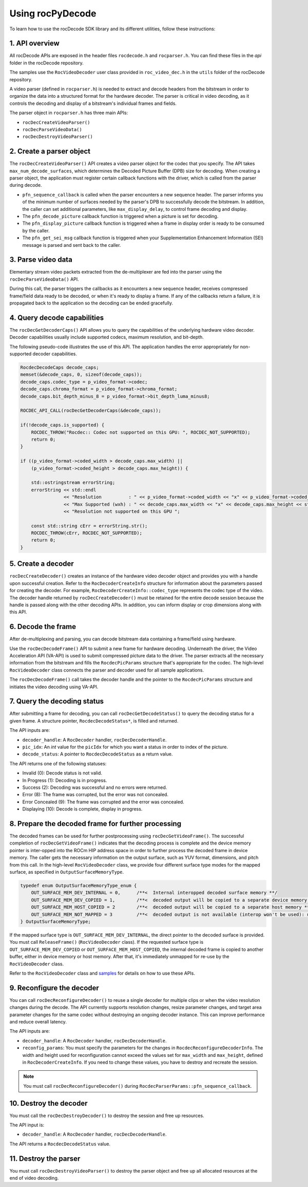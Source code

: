 .. meta::
  :description: Using rocPyDecode
  :keywords: parse video, parse, decode, video decoder, video decoding, rocDecode, AMD, ROCm

********************************************************************
Using rocPyDecode
********************************************************************

To learn how to use the rocDecode SDK library and its different utilities, follow these instructions:

1. API overview
====================================================

All rocDecode APIs are exposed in the header files ``rocdecode.h`` and ``rocparser.h``. You can find
these files in the `api` folder in the rocDecode repository.

The samples use the ``RocVideoDecoder`` user class provided in ``roc_video_dec.h`` in the ``utils`` folder
of the rocDecode repository.

A video parser (defined in ``rocparser.h``) is needed to extract and decode headers from the bitstream
in order to organize the data into a structured format for the hardware decoder. The parser is critical in
video decoding, as it controls the decoding and display of a bitstream's individual frames and fields.

The parser object in ``rocparser.h`` has three main APIs:

* ``rocDecCreateVideoParser()``
* ``rocDecParseVideoData()``
* ``rocDecDestroyVideoParser()``

2. Create a parser object
====================================================

The ``rocDecCreateVideoParser()`` API creates a video parser object for the codec that you specify. The
API takes ``max_num_decode_surfaces``, which determines the Decoded Picture Buffer (DPB) size for
decoding. When creating a parser object, the application must register certain callback functions with
the driver, which is called from the parser during decode.

* ``pfn_sequence_callback`` is called when the parser encounters a new sequence header. The parser
  informs you of the minimum number of surfaces needed by the parser's DPB to successfully decode
  the bitstream. In addition, the caller can set additional parameters, like ``max_display_delay``, to
  control frame decoding and display.

* The ``pfn_decode_picture`` callback function is triggered when a picture is set for decoding.

* The ``pfn_display_picture`` callback function is triggered when a frame in display order is ready to be
  consumed by the caller.

* The ``pfn_get_sei_msg`` callback function is triggered when your Supplementation Enhancement
  Information (SEI) message is parsed and sent back to the caller.

3. Parse video data
====================================================

Elementary stream video packets extracted from the de-multiplexer are fed into the parser using the
``rocDecParseVideoData()`` API.

During this call, the parser triggers the callbacks as it encounters a new sequence header, receives
compressed frame/field data ready to be decoded, or when it's ready to display a frame. If any of the
callbacks return a failure, it is propagated back to the application so the decoding can be ended
gracefully.

4. Query decode capabilities
====================================================

The ``rocDecGetDecoderCaps()`` API allows you to query the capabilities of the underlying hardware
video decoder. Decoder capabilities usually include supported codecs, maximum resolution, and
bit-depth.

The following pseudo-code illustrates the use of this API. The application handles the error
appropriately for non-supported decoder capabilities.

.. code:: cpp

    RocdecDecodeCaps decode_caps;
    memset(&decode_caps, 0, sizeof(decode_caps));
    decode_caps.codec_type = p_video_format->codec;
    decode_caps.chroma_format = p_video_format->chroma_format;
    decode_caps.bit_depth_minus_8 = p_video_format->bit_depth_luma_minus8;

    ROCDEC_API_CALL(rocDecGetDecoderCaps(&decode_caps));

    if(!decode_caps.is_supported) {
        ROCDEC_THROW("Rocdec:: Codec not supported on this GPU: ", ROCDEC_NOT_SUPPORTED);
        return 0;
    }

    if ((p_video_format->coded_width > decode_caps.max_width) ||
        (p_video_format->coded_height > decode_caps.max_height)) {

        std::ostringstream errorString;
        errorString << std::endl
                    << "Resolution          : " << p_video_format->coded_width << "x" << p_video_format->coded_height << std::endl
                    << "Max Supported (wxh) : " << decode_caps.max_width << "x" << decode_caps.max_height << std::endl
                    << "Resolution not supported on this GPU ";

        const std::string cErr = errorString.str();
        ROCDEC_THROW(cErr, ROCDEC_NOT_SUPPORTED);
        return 0;
    }

5. Create a decoder
====================================================

``rocDecCreateDecoder()`` creates an instance of the hardware video decoder object and provides you
with a handle upon successful creation. Refer to the ``RocDecoderCreateInfo`` structure for information
about the parameters passed for creating the decoder. For example,
``RocDecoderCreateInfo::codec_type`` represents the codec type of the video. The decoder handle
returned by ``rocDecCreateDecoder()`` must be retained for the entire decode session because the
handle is passed along with the other decoding APIs. In addition, you can inform display or crop
dimensions along with this API.

6. Decode the frame
====================================================

After de-multiplexing and parsing, you can decode bitstream data containing a frame/field using
hardware.

Use the ``rocDecDecodeFrame()`` API to submit a new frame for hardware decoding. Underneath the
driver, the Video Acceleration API (VA-API) is used to submit compressed picture data to the driver.
The parser extracts all the necessary information from the bitstream and fills the ``RocdecPicParams``
structure that's appropriate for the codec. The high-level ``RocVideoDecoder`` class connects the parser
and decoder used for all sample applications.

The ``rocDecDecodeFrame()`` call takes the decoder handle and the pointer to the ``RocdecPicParams``
structure and initiates the video decoding using VA-API.

7. Query the decoding status
====================================================

After submitting a frame for decoding, you can call ``rocDecGetDecodeStatus()`` to query the decoding
status for a given frame. A structure pointer, ``RocdecDecodeStatus*``, is filled and returned.

The API inputs are:

* ``decoder_handle``: A ``RocDecoder`` handler, ``rocDecDecoderHandle``.
* ``pic_idx``: An `int` value for the ``picIdx`` for which you want a status in order to index of the picture.
* ``decode_status``: A pointer to ``RocdecDecodeStatus`` as a return value.

The API returns one of the following statuses:

* Invalid (0): Decode status is not valid.
* In Progress (1): Decoding is in progress.
* Success (2): Decoding was successful and no errors were returned.
* Error (8): The frame was corrupted, but the error was not concealed.
* Error Concealed (9): The frame was corrupted and the error was concealed.
* Displaying (10): Decode is complete, display in progress.

8. Prepare the decoded frame for further processing
====================================================

The decoded frames can be used for further postprocessing using ``rocDecGetVideoFrame()``. The
successful completion of ``rocDecGetVideoFrame()`` indicates that the decoding process is complete and
the device memory pointer is inter-opped into the ROCm HIP address space in order to further process
the decoded frame in device memory. The caller gets the necessary information on the output surface,
such as YUV format, dimensions, and pitch from this call. In the high-level ``RocVideoDecoder`` class, we
provide four different surface type modes for the mapped surface, as specified in
``OutputSurfaceMemoryType``.

.. code:: cpp

    typedef enum OutputSurfaceMemoryType_enum {
        OUT_SURFACE_MEM_DEV_INTERNAL = 0,      /**<  Internal interopped decoded surface memory **/
        OUT_SURFACE_MEM_DEV_COPIED = 1,        /**<  decoded output will be copied to a separate device memory **/
        OUT_SURFACE_MEM_HOST_COPIED = 2        /**<  decoded output will be copied to a separate host memory **/
        OUT_SURFACE_MEM_NOT_MAPPED = 3         /**<  decoded output is not available (interop won't be used): useful for decode only performance app*/
    } OutputSurfaceMemoryType;


If the mapped surface type is ``OUT_SURFACE_MEM_DEV_INTERNAL``, the direct pointer to the decoded
surface is provided. You must call ``ReleaseFrame()`` (``RocVideoDecoder`` class). If the requested surface
type is ``OUT_SURFACE_MEM_DEV_COPIED`` or ``OUT_SURFACE_MEM_HOST_COPIED``, the internal
decoded frame is copied to another buffer, either in device memory or host memory. After that, it's
immediately unmapped for re-use by the ``RocVideoDecoder`` class.

Refer to the ``RocVideoDecoder`` class and
`samples <https://github.com/ROCm/rocDecode/tree/develop/samples>`_ for details on how to use
these APIs.

9.  Reconfigure the decoder
====================================================

You can call ``rocDecReconfigureDecoder()`` to reuse a single decoder for multiple clips or when the
video resolution changes during the decode. The API currently supports resolution changes, resize
parameter changes, and target area parameter changes for the same codec without destroying an
ongoing decoder instance. This can improve performance and reduce overall latency.

The API inputs are:

* ``decoder_handle``: A ``RocDecoder`` handler, ``rocDecDecoderHandle``.
* ``reconfig_params``: You must specify the parameters for the changes in
  ``RocdecReconfigureDecoderInfo``. The width and height used for reconfiguration cannot exceed the
  values set for ``max_width`` and ``max_height``, defined in ``RocDecoderCreateInfo``. If you need to
  change these values, you have to destroy and recreate the session.

.. note::

  You must call ``rocDecReconfigureDecoder()`` during ``RocdecParserParams::pfn_sequence_callback``.

10.  Destroy the decoder
====================================================

You must call the ``rocDecDestroyDecoder()`` to destroy the session and free up resources.

The API input is:

* ``decoder_handle``: A ``RocDecoder`` handler, ``rocDecDecoderHandle``.

The API returns a ``RocdecDecodeStatus`` value.

11.  Destroy the parser
====================================================

You must call ``rocDecDestroyVideoParser()`` to destroy the parser object and free up all allocated
resources at the end of video decoding.
